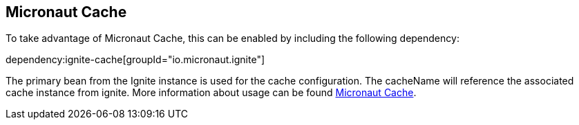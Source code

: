 
## Micronaut Cache


To take advantage of Micronaut Cache, this can be enabled by including the following dependency:

dependency:ignite-cache[groupId="io.micronaut.ignite"]

The primary bean from the Ignite instance is used for the cache configuration. The cacheName will reference the associated cache instance from ignite.
More information about usage can be found https://micronaut-projects.github.io/micronaut-cache/snapshot/api/io/micronaut/cache/annotation/CachePut.html[Micronaut Cache].
